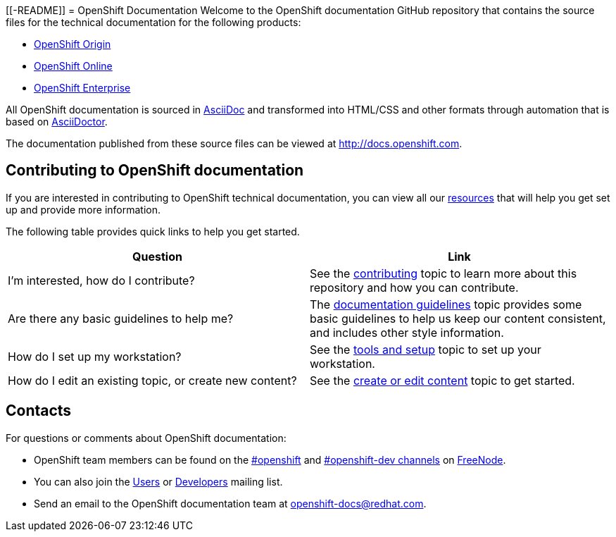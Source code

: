 [[-README]]
= OpenShift Documentation
Welcome to the OpenShift documentation GitHub repository that contains the source files for the technical documentation for the following products:

* http://origin.openshift.com/[OpenShift Origin]
* http://openshift.com/[OpenShift Online]
* http://www.redhat.com/products/cloud-computing/openshift-enterprise/[OpenShift Enterprise]

All OpenShift documentation is sourced in http://www.methods.co.nz/asciidoc/[AsciiDoc] and transformed into HTML/CSS and other formats through automation that is based on http://asciidoctor.org/[AsciiDoctor].

The documentation published from these source files can be viewed at http://docs.openshift.com.

== Contributing to OpenShift documentation
If you are interested in contributing to OpenShift technical documentation, you can view all our xref:./contributing_to_docs/contributing.adoc#contributing-to-docs-contributing[resources] that will help you get set up and provide more information. 


The following table provides quick links to help you get started.

[options="header"]
|===

|Question |Link

|I'm interested, how do I contribute?
|See the xref:contributing_to_docs/contributing.adoc#contributing-to-docs-contributing[contributing] topic to learn more about this repository and how you can contribute.

|Are there any basic guidelines to help me?
|The xref:contributing_to_docs/doc_guidelines.adoc#contributing-to-docs-doc-guidelines[documentation guidelines] topic provides some basic guidelines to help us keep our content consistent, and includes other style information.

|How do I set up my workstation?
|See the xref:contributing_to_docs/tools_and_setup.adoc#contributing-to-docs-tools-and-setup[tools and setup] topic to set up your workstation.

|How do I edit an existing topic, or create new content?
|See the xref:contributing_to_docs/create_or_edit_content.adoc#contributing-to-docs-create-or-edit-content[create or edit content] topic to get started.
|===

== Contacts

For questions or comments about OpenShift documentation:

* OpenShift team members can be found on the http://webchat.freenode.net/?randomnick=1&channels=openshift&uio=d4[#openshift] and http://webchat.freenode.net/?randomnick=1&channels=openshift-dev&uio=d4[#openshift-dev channels] on http://www.freenode.net/[FreeNode].
* You can also join the http://lists.openshift.redhat.com/openshiftmm/listinfo/users[Users] or http://lists.openshift.redhat.com/openshiftmm/listinfo/dev[Developers] mailing list.
* Send an email to the OpenShift documentation team at openshift-docs@redhat.com.
